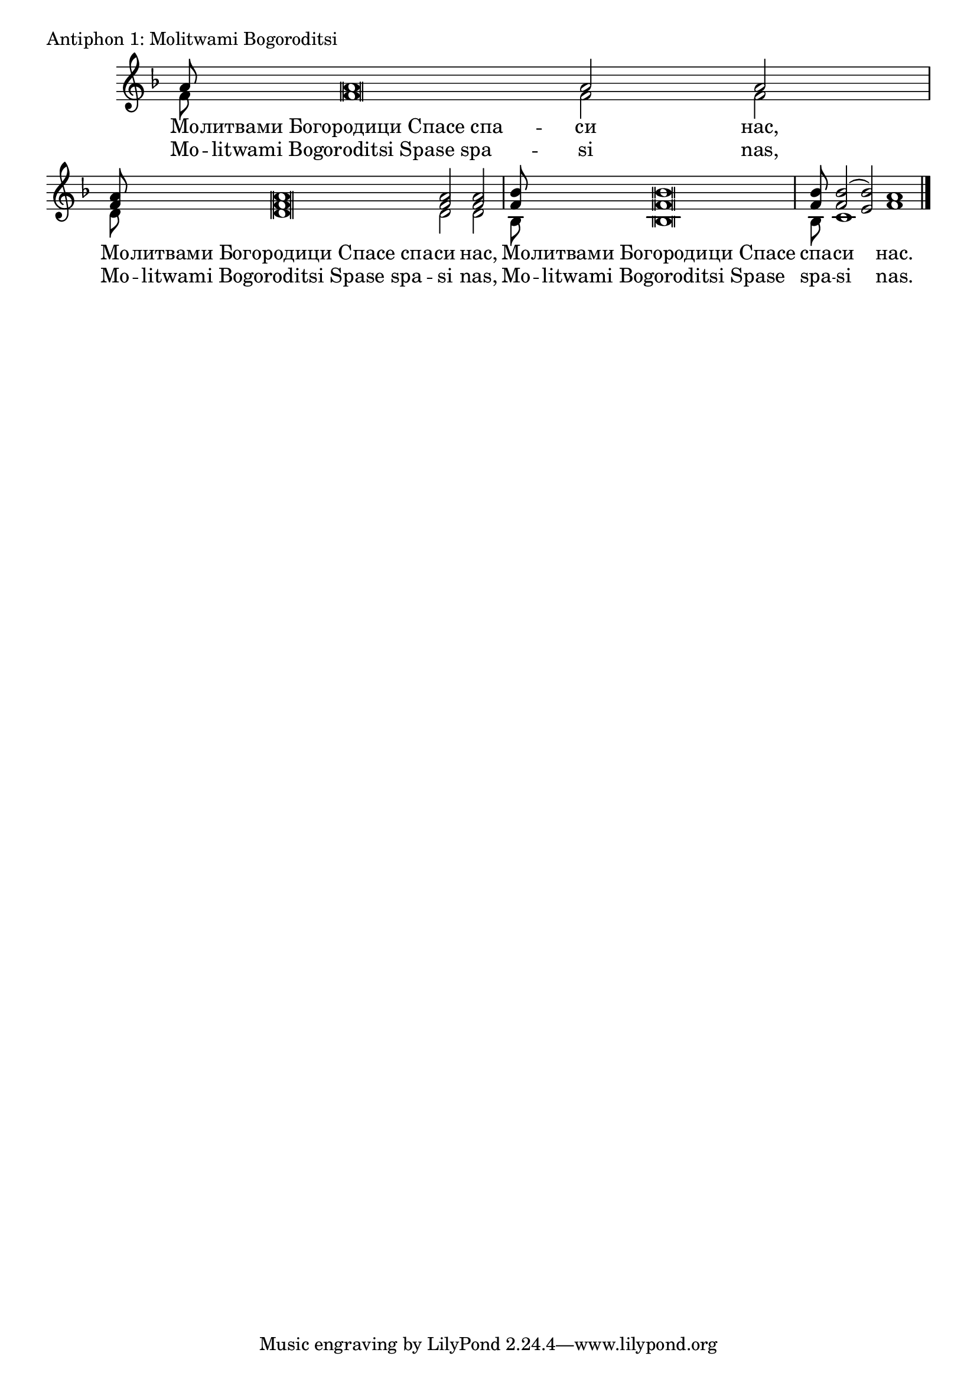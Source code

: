 
\score {
	\header { piece = "Antiphon 1: Molitwami Bogoroditsi" }
	\new Staff \with { \omit TimeSignature } <<
		\override Staff.NoteHead.style = #'altdefault
		\set Score.timing = ##f
		\key f \major
		\new Voice = "1" {
			\voiceOne \relative c'' {
				a8 a\breve a2 a \bar "|"
				<f a>8 q\breve q2 q \bar "|"
				<f bes>8 q\breve \bar "|"

				q8
				<f bes>2( <e bes'>2)
				a1 \bar "|."
			}
		}
		\new Voice = "2" {
			\voiceTwo \relative c' {
				f8 f\breve f2 f \bar "|"
				d8 d\breve d2 d \bar "|"
				bes8 bes\breve \bar "|"
				bes8
				c1
				f \bar "|."
			}
		}
		\addlyrics {
			Мо -- литвами_Богородици_Спасе_спа -- си нас,
			Мо -- литвами_Богородици_Спасе_спа -- си нас,
			Мо -- литвами_Богородици_Спасе спа -- си нас.
		}
		\addlyrics {
			Mo -- litwami_Bogoroditsi_Spase_spa -- si nas,
			Mo -- litwami_Bogoroditsi_Spase_spa -- si nas,
			Mo -- litwami_Bogoroditsi_Spase spa -- si nas.
		}
	>>
}




% \score {
% 	\header { piece = \markup { \fill-line { \column {
% 		\vspace #1.5
% 		\fontsize #2 "Antiphon 1: Blagoslowi Dushe moja, Gospoda"
% 	} } } }
%  	\new Staff \with { \omit TimeSignature } <<
% 		\set Score.timing = ##f
%  		\new Voice = "1" {
%  		}
% 		\new Voice = "2" {
%  		}
% 		\addlyrics {
% 		}
%  	>>
% }